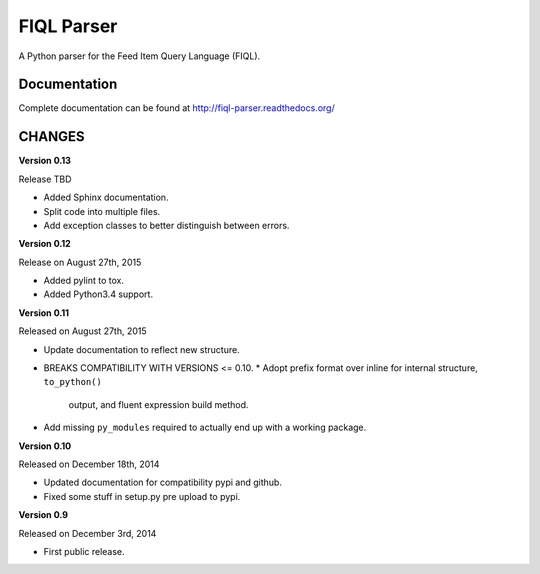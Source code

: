 FIQL Parser
===========

A Python parser for the Feed Item Query Language (FIQL).

Documentation
-------------

Complete documentation can be found at http://fiql-parser.readthedocs.org/

CHANGES
-------

**Version 0.13**

Release TBD

* Added Sphinx documentation.
* Split code into multiple files.
* Add exception classes to better distinguish between errors.

**Version 0.12**

Release on August 27th, 2015

* Added pylint to tox.
* Added Python3.4 support.

**Version 0.11**

Released on August 27th, 2015

* Update documentation to reflect new structure.
* BREAKS COMPATIBILITY WITH VERSIONS <= 0.10.
  * Adopt prefix format over inline for internal structure, ``to_python()``
    output, and fluent expression build method.
* Add missing ``py_modules`` required to actually end up with a working
  package.

**Version 0.10**

Released on December 18th, 2014

* Updated documentation for compatibility pypi and github.
* Fixed some stuff in setup.py pre upload to pypi.

**Version 0.9**

Released on December 3rd, 2014

* First public release.
